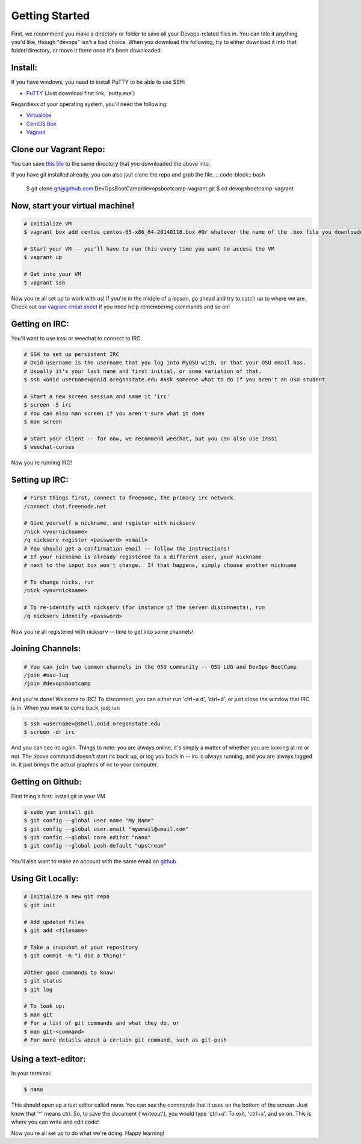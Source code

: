 Getting Started
===============

First, we recommend you make a directory or folder to save all your Devops-related files
in.  You can title it anything you'd like, though "devops" isn't a bad choice.  When 
you download the following, try to either download it into that folder/directory,
or move it there once it's been downloaded.  

Install:
--------

If you have windows, you need to install PuTTY to be able to use SSH:

* `PuTTY <http://www.chiark.greenend.org.uk/~sgtatham/putty/download.html>`_ (Just download first link, 'putty.exe')

Regardless of your operating system, you'll need the following: 

* `Virtualbox <https://www.virtualbox.org/wiki/Downloads>`_
* `CentOS Box <https://github.com/2creatives/vagrant-centos/releases/download/v6.5.3/centos65-x86_64-20140116.box>`_
* `Vagrant <https://www.vagrantup.com/downloads.html>`_


Clone our Vagrant Repo:
-----------------------

You can save `this file 
<https://raw.githubusercontent.com/DevOpsBootcamp/Vagrant/master/Vagrantfile>`_
to the same directory that you downloaded the above into.

If you have git installed already, you can also jsut clone the repo and grab the file.
.. code-block:: bash

    $ git clone git@github.com:DevOpsBootCamp/devopsbootcamp-vagrant.git
    $ cd devopsbootcamp-vagrant


Now, start your virtual machine!
--------------------------------

.. code-block:: bash

    # Initialize VM
    $ vagrant box add centos centos-65-x86_64-20140116.box #Or whatever the name of the .box file you downloaded is!
    
    # Start your VM -- you'll have to run this every time you want to access the VM
    $ vagrant up
    
    # Get into your VM
    $ vagrant ssh

Now you're all set up to work with us!  If you're in the middle of a lesson, go ahead
and try to catch up to where we are.  
Check out `our vagrant cheat sheet <http://devopsbootcamp.osuosl.org/vagrant.html>`_ if you 
need help remembering commands and so on!

Getting on IRC:
---------------

You'll want to use irssi or weechat to connect to IRC

.. code-block:: bash

    # SSH to set up persistent IRC
    # Onid username is the username that you log into MyOSU with, or that your OSU email has.
    # Usually it's your last name and first initial, or some variation of that.
    $ ssh <onid username>@onid.oregonstate.edu #Ask someone what to do if you aren't an OSU student

    # Start a new screen session and name it 'irc'
    $ screen -S irc
    # You can also man screen if you aren't sure what it does
    $ man screen

    # Start your client -- for now, we recommend weechat, but you can also use irssi
    $ weechat-curses

Now you're running IRC!

Setting up IRC:
---------------

.. code-block:: bash

    # First things first, connect to freenode, the primary irc network
    /connect chat.freenode.net

    # Give yourself a nickname, and register with nickserv
    /nick <yournickname>
    /q nickserv register <password> <email>
    # You should get a confirmation email -- follow the instructions!
    # If your nickname is already registered to a different user, your nickname
    # next to the input box won't change.  If that happens, simply choose another nickname
    
    # To change nicks, run
    /nick <yournickname>

    # To re-identify with nickserv (for instance if the server disconnects), run
    /q nickserv identify <password>

Now you're all registered with nickserv -- time to get into some channels!


Joining Channels:
-----------------

.. code-block:: bash

    # You can join two common channels in the OSU community -- OSU LUG and DevOps BootCamp
    /join #osu-lug
    /join #devopsbootcamp


And you're done! Welcome to IRC!  To disconnect, you can either run 'ctrl+a d', 'ctrl+d', or just close the window that IRC is in.
When you want to come back, just run

.. code-block:: bash

    $ ssh <username>@shell.onid.oregonstate.edu
    $ screen -dr irc

And you can see irc again. Things to note: you are always online, it's simply a matter of
whether you are looking at irc or not.  The above command doesn't start irc back up, or
log you back in -- irc is always running, and you are always logged in.  It just brings
the actual graphics of irc to your computer.   

Getting on Github:
------------------

First thing's first: install git in your VM

.. code-block:: bash

    $ sudo yum install git
    $ git config --global user.name "My Name"
    $ git config --global user.email "myemail@email.com"
    $ git config --global core.editor "nano"
    $ git config --global push.default "upstream"

You'll also want to make an account with the same email on `github <https://github.com>`_

Using Git Locally:
------------------

.. code-block:: bash

    # Initialize a new git repo
    $ git init

    # Add updated files
    $ git add <filename>

    # Take a snapshot of your repository
    $ git commit -m "I did a thing!"

    #Other good commands to know:
    $ git status
    $ git log

    # To look up:
    $ man git
    # For a list of git commands and what they do, or 
    $ man git-<command>
    # For more details about a certain git command, such as git-push

Using a text-editor:
--------------------

In your terminal:

.. code-block:: bash

    $ nano

This should open up a text editor called nano. You can see the 
commands that it uses on the bottom of the screen.  Just know
that '^' means ctrl.  So, to save the document ('writeout'), 
you would type 'ctrl+o'.  To exit, 'ctrl+x', and so on.
This is where you can write and edit code!


Now you're all set up to do what we're doing.  Happy learning!
